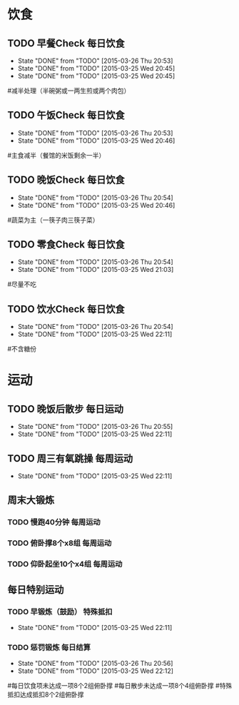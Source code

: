 * 饮食
** TODO 早餐Check                                                               :每日饮食:
   SCHEDULED:<2015-03-27 Fri 22:00 ++1d>
   - State "DONE"       from "TODO"       [2015-03-26 Thu 20:53]
   - State "DONE"       from "TODO"       [2015-03-25 Wed 20:45]
   - State "DONE"       from "TODO"       [2015-03-25 Wed 20:45]
   :PROPERTIES:
   :LAST_REPEAT: [2015-03-26 Thu 20:53]
   :END:
#减半处理（半碗粥或一两生煎或两个肉包）

** TODO 午饭Check                                                               :每日饮食:
   SCHEDULED:<2015-03-27 Fri 22:00 ++1d>
   - State "DONE"       from "TODO"       [2015-03-26 Thu 20:53]
   - State "DONE"       from "TODO"       [2015-03-25 Wed 20:46]
   :PROPERTIES:
   :LAST_REPEAT: [2015-03-26 Thu 20:53]
   :END:
#主食减半（餐馆的米饭剩余一半）

** TODO 晚饭Check                                                               :每日饮食:
   SCHEDULED:<2015-03-27 Fri 22:00 ++1d>
   - State "DONE"       from "TODO"       [2015-03-26 Thu 20:54]
   - State "DONE"       from "TODO"       [2015-03-25 Wed 20:46]
   :PROPERTIES:
   :LAST_REPEAT: [2015-03-26 Thu 20:54]
   :END:
#蔬菜为主（一筷子肉三筷子菜）

** TODO 零食Check                                                               :每日饮食:
   SCHEDULED:<2015-03-27 Fri 22:00 ++1d>
   - State "DONE"       from "TODO"       [2015-03-26 Thu 20:54]
   - State "DONE"       from "TODO"       [2015-03-25 Wed 21:03]
   :PROPERTIES:
   :LAST_REPEAT: [2015-03-26 Thu 20:54]
   :END:
#尽量不吃

** TODO 饮水Check                                                               :每日饮食:
   SCHEDULED:<2015-03-27 Fri 22:00 ++1d>
   - State "DONE"       from "TODO"       [2015-03-26 Thu 20:54]
   - State "DONE"       from "TODO"       [2015-03-25 Wed 22:11]
   :PROPERTIES:
   :LAST_REPEAT: [2015-03-26 Thu 20:54]
   :END:
#不含糖份

* 运动
** TODO 晚饭后散步                                                              :每日运动:
   SCHEDULED:<2015-03-27 Fri 22:00 ++1d>
   - State "DONE"       from "TODO"       [2015-03-26 Thu 20:55]
   - State "DONE"       from "TODO"       [2015-03-25 Wed 22:11]
   :PROPERTIES:
   :LAST_REPEAT: [2015-03-26 Thu 20:55]
   :END:

** TODO 周三有氧跳操                                                            :每周运动:
   SCHEDULED:<2015-04-01 Wed 22:00 ++1w>
   - State "DONE"       from "TODO"       [2015-03-25 Wed 22:11]
   :PROPERTIES:
   :LAST_REPEAT: [2015-03-25 Wed 22:11]
   :END:

** 周末大锻炼
*** TODO 慢跑40分钟                                                             :每周运动:
SCHEDULED:<2015-03-29 Sun 22:00 ++1w>
*** TODO 俯卧撑8个x8组                                                          :每周运动:
SCHEDULED:<2015-03-29 Sun 22:00 ++1w>
*** TODO 仰卧起坐10个x4组                                                       :每周运动:
SCHEDULED:<2015-03-29 Sun 22:00 ++1w>

** 每日特别运动
*** TODO 早锻炼（鼓励）                                                         :特殊抵扣:
    SCHEDULED:<2015-03-27 Fri 22:00 ++1d>
    - State "DONE"       from "TODO"       [2015-03-25 Wed 22:11]
    :PROPERTIES:
    :LAST_REPEAT: [2015-03-26 Thu 20:55]
    :END:
*** TODO 惩罚锻炼                                                               :每日结算:
    SCHEDULED:<2015-03-27 Fri 22:00 ++1d>
    - State "DONE"       from "TODO"       [2015-03-26 Thu 20:56]
    - State "DONE"       from "TODO"       [2015-03-25 Wed 22:12]
    :PROPERTIES:
    :LAST_REPEAT: [2015-03-26 Thu 20:56]
    :END:
#每日饮食项未达成一项8个2组俯卧撑
#每日散步未达成一项8个4组俯卧撑
#特殊抵扣达成抵扣8个2组俯卧撑


